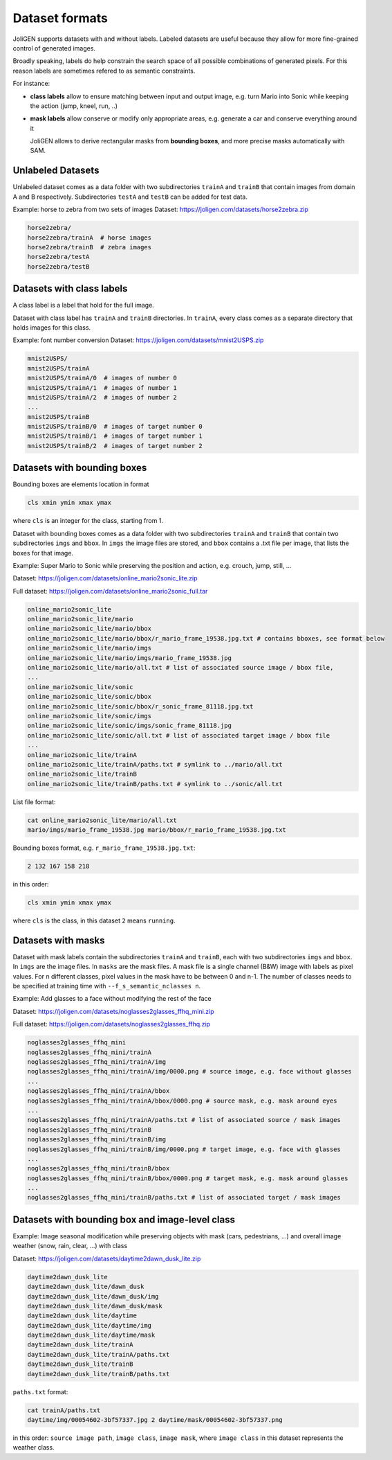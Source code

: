 .. _datasets:

#################
 Dataset formats
#################

JoliGEN supports datasets with and without labels. Labeled datasets
are useful because they allow for more fine-grained control of
generated images.

Broadly speaking, labels do help constrain the search space of all
possible combinations of generated pixels. For this reason labels are
sometimes refered to as semantic constraints.

For instance:

- **class labels** allow to ensure matching between input and output
  image, e.g. turn Mario into Sonic while keeping the action (jump,
  kneel, run, ..)
  
- **mask labels** allow conserve or modify only appropriate areas,
  e.g. generate a car and conserve everything around it
  
  JoliGEN allows to derive rectangular masks from **bounding boxes**,
  and more precise masks automatically with SAM.
  
.. _datasets-unlabeled:

*******************
 Unlabeled Datasets
*******************

Unlabeled dataset comes as a data folder with two subdirectories
``trainA`` and ``trainB`` that contain images from domain A and B
respectively.
Subdirectories ``testA`` and ``testB`` can be added for test data.

Example: horse to zebra from two sets of images
Dataset: https://joligen.com/datasets/horse2zebra.zip

.. code-block:: bash

		horse2zebra/
		horse2zebra/trainA  # horse images
		horse2zebra/trainB  # zebra images
		horse2zebra/testA
		horse2zebra/testB

.. _datasets-labels:

***************************
 Datasets with class labels
***************************

A class label is a label that hold for the full image.

Dataset with class label has ``trainA`` and ``trainB`` directories. In
``trainA``, every class comes as a separate directory that holds
images for this class.

Example: font number conversion
Dataset: https://joligen.com/datasets/mnist2USPS.zip

.. code-block:: bash
		
		mnist2USPS/
		mnist2USPS/trainA
		mnist2USPS/trainA/0  # images of number 0
		mnist2USPS/trainA/1  # images of number 1
		mnist2USPS/trainA/2  # images of number 2
		...
		mnist2USPS/trainB
		mnist2USPS/trainB/0  # images of target number 0
		mnist2USPS/trainB/1  # images of target number 1
		mnist2USPS/trainB/2  # images of target number 2

.. _datasets-bbox:

*****************************
 Datasets with bounding boxes
*****************************

Bounding boxes are elements location in format

.. code::

   cls xmin ymin xmax ymax

where ``cls`` is an integer for the class, starting from 1.

Dataset with bounding boxes comes as a data folder with two subdirectories
``trainA`` and ``trainB`` that contain two subdirectories ``imgs`` and
``bbox``. In ``imgs`` the image files are stored, and ``bbox``
contains a .txt file per image, that lists the boxes for that image.

Example: Super Mario to Sonic while preserving the position and action,
e.g. crouch, jump, still, ...

Dataset:
https://joligen.com/datasets/online_mario2sonic_lite.zip

Full dataset:
https://joligen.com/datasets/online_mario2sonic_full.tar

.. code::

   online_mario2sonic_lite
   online_mario2sonic_lite/mario
   online_mario2sonic_lite/mario/bbox
   online_mario2sonic_lite/mario/bbox/r_mario_frame_19538.jpg.txt # contains bboxes, see format below
   online_mario2sonic_lite/mario/imgs
   online_mario2sonic_lite/mario/imgs/mario_frame_19538.jpg
   online_mario2sonic_lite/mario/all.txt # list of associated source image / bbox file,
   ...
   online_mario2sonic_lite/sonic
   online_mario2sonic_lite/sonic/bbox
   online_mario2sonic_lite/sonic/bbox/r_sonic_frame_81118.jpg.txt
   online_mario2sonic_lite/sonic/imgs
   online_mario2sonic_lite/sonic/imgs/sonic_frame_81118.jpg
   online_mario2sonic_lite/sonic/all.txt # list of associated target image / bbox file
   ...
   online_mario2sonic_lite/trainA
   online_mario2sonic_lite/trainA/paths.txt # symlink to ../mario/all.txt
   online_mario2sonic_lite/trainB
   online_mario2sonic_lite/trainB/paths.txt # symlink to ../sonic/all.txt

List file format:

.. code::

   cat online_mario2sonic_lite/mario/all.txt
   mario/imgs/mario_frame_19538.jpg mario/bbox/r_mario_frame_19538.jpg.txt

Bounding boxes format, e.g. ``r_mario_frame_19538.jpg.txt``:

.. code::

   2 132 167 158 218

in this order:

.. code::

   cls xmin ymin xmax ymax

where ``cls`` is the class, in this dataset ``2`` means ``running``.


.. _datasets-masks:

*********************
 Datasets with masks
*********************

Dataset with mask labels contain the subdirectories ``trainA`` and
``trainB``, each with two subdirectories ``imgs`` and ``bbox``. In
``imgs`` are the image files. In ``masks`` are the mask files. 
A mask file is a single channel (B&W) image with labels as pixel
values. For n different classes, pixel values in the mask have to be
between 0 and n-1. The number of classes needs to be specified at
training time with ``--f_s_semantic_nclasses n``.

Example: Add glasses to a face without modifying the rest of the face

Dataset:
https://joligen.com/datasets/noglasses2glasses_ffhq_mini.zip

Full dataset:
https://joligen.com/datasets/noglasses2glasses_ffhq.zip

.. code::

   noglasses2glasses_ffhq_mini
   noglasses2glasses_ffhq_mini/trainA
   noglasses2glasses_ffhq_mini/trainA/img
   noglasses2glasses_ffhq_mini/trainA/img/0000.png # source image, e.g. face without glasses
   ...
   noglasses2glasses_ffhq_mini/trainA/bbox
   noglasses2glasses_ffhq_mini/trainA/bbox/0000.png # source mask, e.g. mask around eyes
   ...
   noglasses2glasses_ffhq_mini/trainA/paths.txt # list of associated source / mask images
   noglasses2glasses_ffhq_mini/trainB
   noglasses2glasses_ffhq_mini/trainB/img
   noglasses2glasses_ffhq_mini/trainB/img/0000.png # target image, e.g. face with glasses
   ...
   noglasses2glasses_ffhq_mini/trainB/bbox
   noglasses2glasses_ffhq_mini/trainB/bbox/0000.png # target mask, e.g. mask around glasses
   ...
   noglasses2glasses_ffhq_mini/trainB/paths.txt # list of associated target / mask images


*************************************************
 Datasets with bounding box and image-level class
*************************************************

Example: Image seasonal modification while preserving objects with mask
(cars, pedestrians, ...) and overall image weather (snow, rain, clear,
...) with class

Dataset:
https://joligen.com/datasets/daytime2dawn_dusk_lite.zip

.. code::

   daytime2dawn_dusk_lite
   daytime2dawn_dusk_lite/dawn_dusk
   daytime2dawn_dusk_lite/dawn_dusk/img
   daytime2dawn_dusk_lite/dawn_dusk/mask
   daytime2dawn_dusk_lite/daytime
   daytime2dawn_dusk_lite/daytime/img
   daytime2dawn_dusk_lite/daytime/mask
   daytime2dawn_dusk_lite/trainA
   daytime2dawn_dusk_lite/trainA/paths.txt
   daytime2dawn_dusk_lite/trainB
   daytime2dawn_dusk_lite/trainB/paths.txt

``paths.txt`` format:

.. code::

   cat trainA/paths.txt
   daytime/img/00054602-3bf57337.jpg 2 daytime/mask/00054602-3bf57337.png

in this order: ``source image path``, ``image class``, ``image mask``,
where ``image class`` in this dataset represents the weather class.
